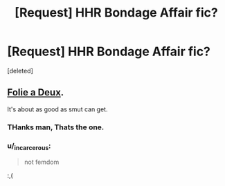 #+TITLE: [Request] HHR Bondage Affair fic?

* [Request] HHR Bondage Affair fic?
:PROPERTIES:
:Score: 13
:DateUnix: 1462106571.0
:DateShort: 2016-May-01
:FlairText: Request
:END:
[deleted]


** [[http://hp.adult-fanfiction.org/story.php?no=600025401][Folie a Deux]].

It's about as good as smut can get.
:PROPERTIES:
:Author: MacsenWledig
:Score: 6
:DateUnix: 1462122436.0
:DateShort: 2016-May-01
:END:

*** THanks man, Thats the one.
:PROPERTIES:
:Author: tojourspur
:Score: 1
:DateUnix: 1462125720.0
:DateShort: 2016-May-01
:END:


*** u/_incarcerous:
#+begin_quote
  not femdom
#+end_quote

:,(
:PROPERTIES:
:Author: _incarcerous
:Score: 1
:DateUnix: 1462233810.0
:DateShort: 2016-May-03
:END:
